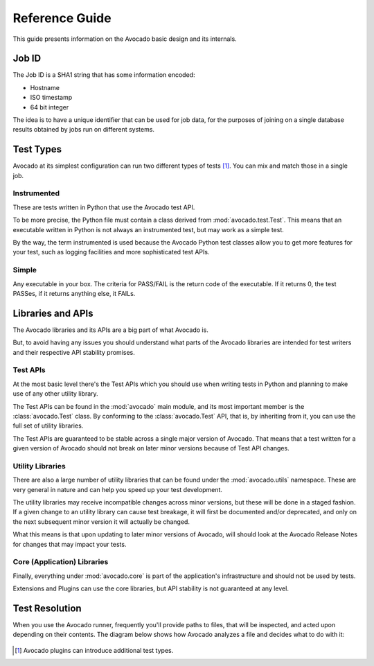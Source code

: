 .. _reference-guide:

===============
Reference Guide
===============

This guide presents information on the Avocado basic design and its internals.

.. _job-id:

Job ID
======

The Job ID is a SHA1 string that has some information encoded:

* Hostname
* ISO timestamp
* 64 bit integer

The idea is to have a unique identifier that can be used for job data, for
the purposes of joining on a single database results obtained by jobs run
on different systems.

.. _test-types:

Test Types
==========

Avocado at its simplest configuration can run two different types of tests [#f1]_. You can mix
and match those in a single job.

Instrumented
------------

These are tests written in Python that use the Avocado test API.

To be more precise, the Python file must contain a class derived from :mod:`avocado.test.Test`.
This means that an executable written in Python is not always an instrumented test, but may work
as a simple test.

By the way, the term instrumented is used because the Avocado Python test classes allow you to
get more features for your test, such as logging facilities and more sophisticated test APIs.

Simple
------

Any executable in your box. The criteria for PASS/FAIL is the return code of the executable.
If it returns 0, the test PASSes, if it returns anything else, it FAILs.

.. _libraries-apis:

Libraries and APIs
==================

The Avocado libraries and its APIs are a big part of what Avocado is.

But, to avoid having any issues you should understand what parts of the Avocado
libraries are intended for test writers and their respective API stability promises.

Test APIs
---------

At the most basic level there's the Test APIs which you should use when writing
tests in Python and planning to make use of any other utility library.

The Test APIs can be found in the :mod:`avocado` main module, and its most important
member is the :class:`avocado.Test` class. By conforming to the :class:`avocado.Test`
API, that is, by inheriting from it, you can use the full set of utility libraries.

The Test APIs are guaranteed to be stable across a single major version of Avocado.
That means that a test written for a given version of Avocado should not break on later
minor versions because of Test API changes.

Utility Libraries
-----------------

There are also a large number of utility libraries that can be found under the
:mod:`avocado.utils` namespace. These are very general in nature and can help you
speed up your test development.

The utility libraries may receive incompatible changes across minor versions, but
these will be done in a staged fashion. If a given change to an utility library
can cause test breakage, it will first be documented and/or deprecated, and only
on the next subsequent minor version it will actually be changed.

What this means is that upon updating to later minor versions of Avocado, will
should look at the Avocado Release Notes for changes that may impact your tests.

Core (Application) Libraries
----------------------------

Finally, everything under :mod:`avocado.core` is part of the application's
infrastructure and should not be used by tests.

Extensions and Plugins can use the core libraries, but API stability is not
guaranteed at any level.

Test Resolution
===============

When you use the Avocado runner, frequently you'll provide paths to files,
that will be inspected, and acted upon depending on their contents. The
diagram below shows how Avocado analyzes a file and decides what to do with
it:

.. figure:: diagram.png
.. [#f1] Avocado plugins can introduce additional test types.

